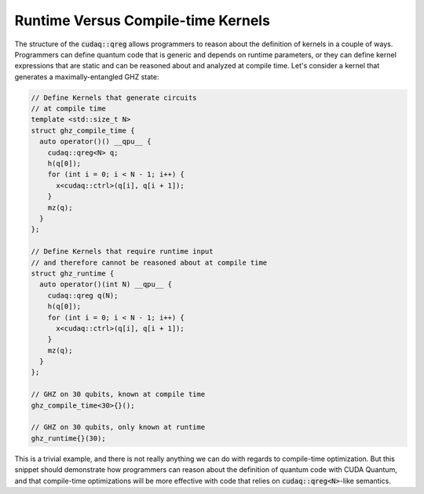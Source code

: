 Runtime Versus Compile-time Kernels
-----------------------------------
The structure of the :code:`cudaq::qreg` allows programmers to reason about
the definition of kernels in a couple of ways. Programmers can define 
quantum code that is generic and depends on runtime parameters, or they can
define kernel expressions that are static and can be reasoned about and
analyzed at compile time. Let's consider a kernel that generates 
a maximally-entangled GHZ state:

.. code-block:: cpp 

    // Define Kernels that generate circuits 
    // at compile time
    template <std::size_t N> 
    struct ghz_compile_time {
      auto operator()() __qpu__ {
        cudaq::qreg<N> q;
        h(q[0]);
        for (int i = 0; i < N - 1; i++) {
          x<cudaq::ctrl>(q[i], q[i + 1]);
        }
        mz(q);
      }
    };

    // Define Kernels that require runtime input
    // and therefore cannot be reasoned about at compile time
    struct ghz_runtime {
      auto operator()(int N) __qpu__ {
        cudaq::qreg q(N);
        h(q[0]);
        for (int i = 0; i < N - 1; i++) {
          x<cudaq::ctrl>(q[i], q[i + 1]);
        }
        mz(q);
      }
    }; 
    
    // GHZ on 30 qubits, known at compile time
    ghz_compile_time<30>{}();

    // GHZ on 30 qubits, only known at runtime
    ghz_runtime{}(30);

This is a trivial example, and there is not really anything we can do
with regards to compile-time optimization. But this snippet should
demonstrate how programmers can reason about the definition of quantum 
code with CUDA Quantum, and that compile-time optimizations will be more effective 
with code that relies on :code:`cudaq::qreg<N>`-like semantics.